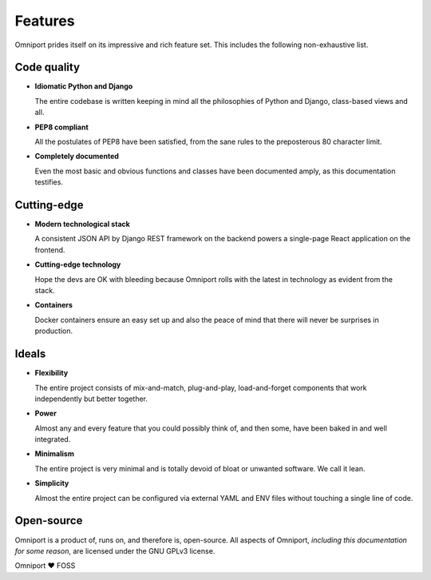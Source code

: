 Features
========

Omniport prides itself on its impressive and rich feature set. This includes the
following non-exhaustive list.

Code quality
------------

- **Idiomatic Python and Django**

  The entire codebase is written keeping in mind all the philosophies of 
  Python and Django, class-based views and all.

- **PEP8 compliant**
    
  All the postulates of PEP8 have been satisfied, from the sane rules to the 
  preposterous 80 character limit.

- **Completely documented**
    
  Even the most basic and obvious functions and classes have been documented 
  amply, as this documentation testifies.

Cutting-edge
------------

- **Modern technological stack**

  A consistent JSON API by Django REST framework on the backend powers a 
  single-page React application on the frontend.

- **Cutting-edge technology**

  Hope the devs are OK with bleeding because Omniport rolls with the latest 
  in technology as evident from the stack.

- **Containers**

  Docker containers ensure an easy set up and also the peace of mind that 
  there will never be surprises in production.

Ideals
------

- **Flexibility**

  The entire project consists of mix-and-match, plug-and-play, 
  load-and-forget components that work independently but better together.

- **Power**

  Almost any and every feature that you could possibly think of, and then 
  some, have been baked in and well integrated.

- **Minimalism**

  The entire project is very minimal and is totally devoid of bloat or 
  unwanted software. We call it lean.

- **Simplicity**

  Almost the entire project can be configured via external YAML and ENV files
  without touching a single line of code.

Open-source
-----------

Omniport is a product of, runs on, and therefore is, open-source. All aspects 
of Omniport, *including this documentation for some reason*, are licensed under 
the GNU GPLv3 license.

Omniport ❤️ FOSS
